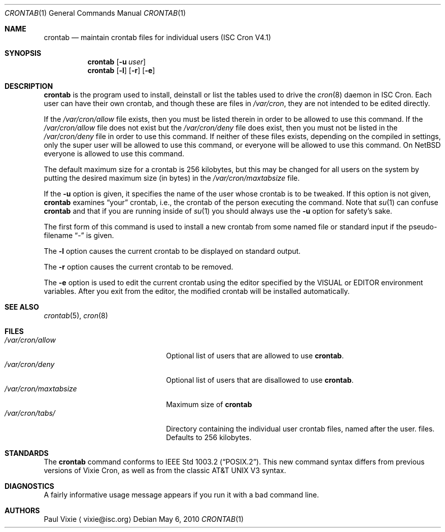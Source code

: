 .\"	$NetBSD: crontab.1,v 1.3 2010/05/07 20:43:40 christos Exp $
.\"
.\"/* Copyright 1988,1990,1993 by Paul Vixie
.\" * All rights reserved
.\" */
.\" 
.\" Copyright (c) 2004 by Internet Systems Consortium, Inc. ("ISC")
.\" Copyright (c) 1997,2000 by Internet Software Consortium, Inc.
.\"
.\" Permission to use, copy, modify, and distribute this software for any
.\" purpose with or without fee is hereby granted, provided that the above
.\" copyright notice and this permission notice appear in all copies.
.\"
.\" THE SOFTWARE IS PROVIDED "AS IS" AND ISC DISCLAIMS ALL WARRANTIES
.\" WITH REGARD TO THIS SOFTWARE INCLUDING ALL IMPLIED WARRANTIES OF
.\" MERCHANTABILITY AND FITNESS.  IN NO EVENT SHALL ISC BE LIABLE FOR
.\" ANY SPECIAL, DIRECT, INDIRECT, OR CONSEQUENTIAL DAMAGES OR ANY DAMAGES
.\" WHATSOEVER RESULTING FROM LOSS OF USE, DATA OR PROFITS, WHETHER IN AN
.\" ACTION OF CONTRACT, NEGLIGENCE OR OTHER TORTIOUS ACTION, ARISING OUT
.\" OF OR IN CONNECTION WITH THE USE OR PERFORMANCE OF THIS SOFTWARE.
.\"
.\" Id: crontab.1,v 1.7 2004/01/23 19:03:32 vixie Exp 
.\"
.Dd May 6, 2010
.Dt CRONTAB 1
.Os
.Sh NAME
.Nm crontab
.Nd maintain crontab files for individual users (ISC Cron V4.1)
.Sh SYNOPSIS
.Nm
.Op Fl u Ar user
.Nm
.Op Fl l
.Op Fl r
.Op Fl e
.Sh DESCRIPTION
.Nm
is the program used to install, deinstall or list the tables
used to drive the
.Xr cron 8
daemon in ISC Cron.
Each user can have their own crontab, and though
these are files in
.Pa /var/cron ,
they are not intended to be edited directly.
.Pp
If the
.Pa /var/cron/allow
file exists, then you must be listed therein in order to be allowed to use
this command.
If the
.Pa /var/cron/allow
file does not exist but the
.Pa /var/cron/deny
file does exist, then you must not be listed in the
.Pa /var/cron/deny
file in order to use this command.
If neither of these files exists, depending on the compiled in settings,
only the super user will be allowed to use this command,
or everyone will be allowed to use this command.
On
.Nx
everyone is allowed to use this command.
.Pp
The default maximum size for a crontab is 256 kilobytes, but this may be
changed for all users on the system by putting the desired maximum size
(in bytes) in the
.Pa /var/cron/maxtabsize
file.
.Pp
If the
.Fl u
option is given, it specifies the name of the user whose crontab is to be
tweaked.  If this option is not given,
.Nm
examines
.Dq your
crontab, i.e., the crontab of the person executing the command.
Note that
.Xr su 1
can confuse
.Nm
and that if you are running inside of
.Xr su 1
you should always use the
.Fl u
option for safety's sake.
.Pp
The first form of this command is used to install a new crontab from some
named file or standard input if the pseudo-filename 
.Dq -
is given.
.Pp
The
.Fl l
option causes the current crontab to be displayed on standard output.
.Pp
The
.Fl r
option causes the current crontab to be removed.
.Pp
The
.Fl e
option is used to edit the current crontab using the editor specified by
the 
.Dv VISUAL
or
.Dv EDITOR
environment variables.
After you exit from the editor, the modified crontab will be installed
automatically.
.Sh SEE ALSO
.Xr crontab 5 ,
.Xr cron 8
.Sh FILES
.Bl -tag -width /var/cron/maxtabsize -compact 
.It Pa /var/cron/allow
Optional list of users that are allowed to use
.Nm .
.It Pa /var/cron/deny
Optional list of users that are disallowed to use
.Nm .
.It Pa /var/cron/maxtabsize
Maximum size of
.Nm
.It Pa /var/cron/tabs/
Directory containing the individual user crontab files, named after the user.
files.
Defaults to
.Dv 256
kilobytes.
.El
.Sh STANDARDS
The
.Nm
command conforms to
.St -p1003.2 .
This new command syntax
differs from previous versions of Vixie Cron, as well as from the classic
.At V3
syntax.
.Sh DIAGNOSTICS
A fairly informative usage message appears if you run it with a bad command
line.
.Sh AUTHORS
.An Paul Vixie
.Aq vixie@isc.org
